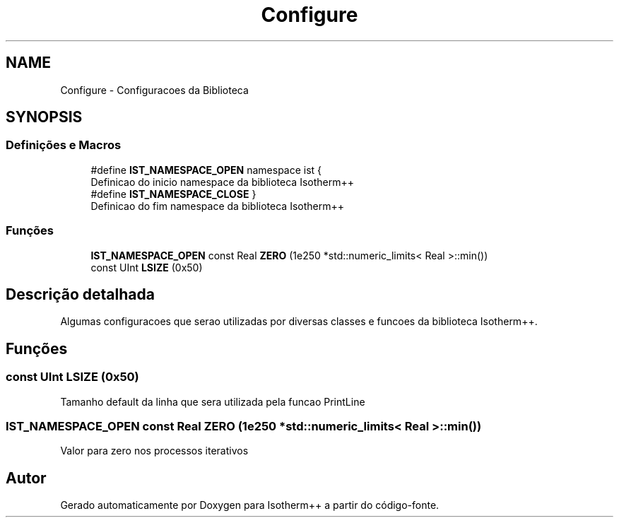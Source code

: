 .TH "Configure" 3 "Segunda, 3 de Outubro de 2022" "Version 1.0.0" "Isotherm++" \" -*- nroff -*-
.ad l
.nh
.SH NAME
Configure \- Configuracoes da Biblioteca
.SH SYNOPSIS
.br
.PP
.SS "Definições e Macros"

.in +1c
.ti -1c
.RI "#define \fBIST_NAMESPACE_OPEN\fP   namespace ist {"
.br
.RI "Definicao do inicio namespace da biblioteca Isotherm++ "
.ti -1c
.RI "#define \fBIST_NAMESPACE_CLOSE\fP   }"
.br
.RI "Definicao do fim namespace da biblioteca Isotherm++ "
.in -1c
.SS "Funções"

.in +1c
.ti -1c
.RI "\fBIST_NAMESPACE_OPEN\fP const Real \fBZERO\fP (1e250 *std::numeric_limits< Real >::min())"
.br
.ti -1c
.RI "const UInt \fBLSIZE\fP (0x50)"
.br
.in -1c
.SH "Descrição detalhada"
.PP 
Algumas configuracoes que serao utilizadas por diversas classes e funcoes da biblioteca Isotherm++\&. 
.SH "Funções"
.PP 
.SS "const UInt LSIZE (0x50)"
Tamanho default da linha que sera utilizada pela funcao PrintLine 
.SS "\fBIST_NAMESPACE_OPEN\fP const Real ZERO (1e250 *std::numeric_limits< Real > ::min())"
Valor para zero nos processos iterativos 
.SH "Autor"
.PP 
Gerado automaticamente por Doxygen para Isotherm++ a partir do código-fonte\&.
